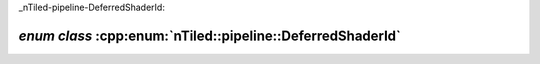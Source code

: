 _nTiled-pipeline-DeferredShaderId:

`enum class` :cpp:enum:`nTiled::pipeline::DeferredShaderId`
===========================================================

.. doxygenenum:: nTiled::pipeline::DeferredShaderId
